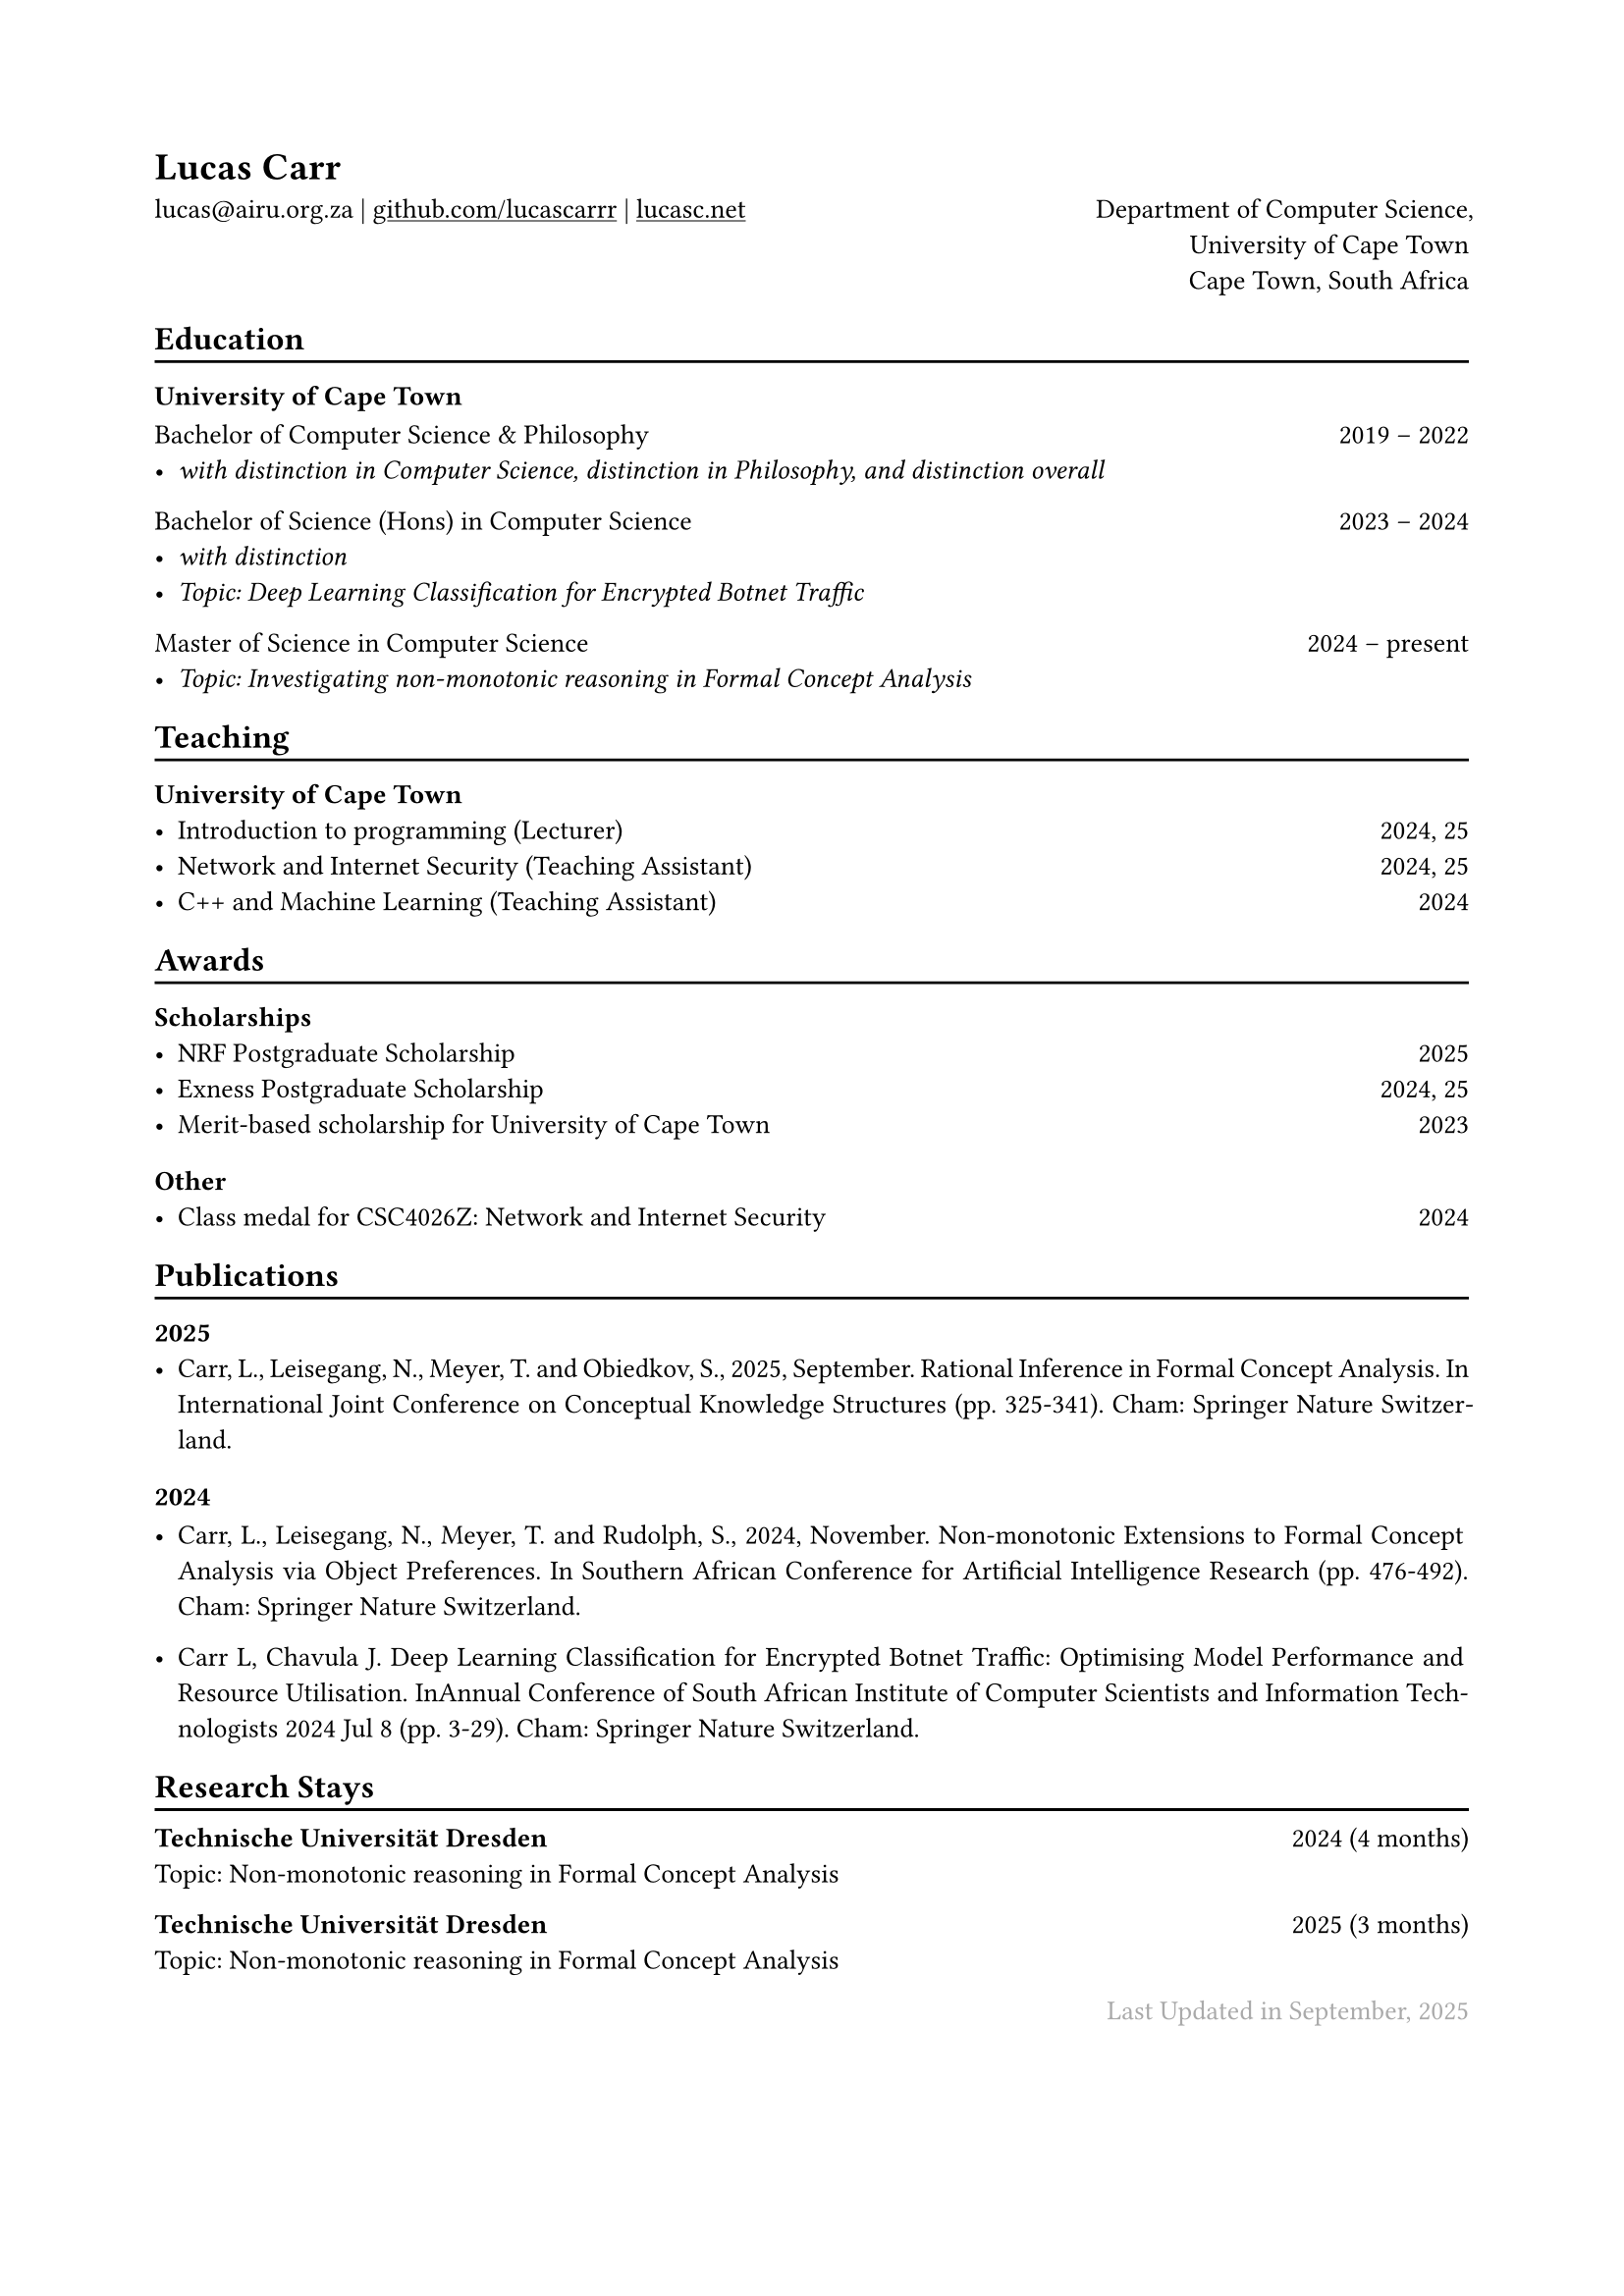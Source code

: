 #show heading: set text(font: "ABC Diatype")

#show link: underline

// Uncomment the following lines to adjust the size of text
// The recommend resume text size is from `10pt` to `12pt`
#set text(
  size: 10pt,
)

// Feel free to change the margin below to best fit your own CV
#set page(
  margin: (x: 2cm, y: 2cm),
)

#set par(justify: true)

#let chiline() = { v(-3pt); line(length: 100%); v(-5pt) }

#let continuescvpage() = {
  place(bottom + center, dx: 0pt, // Horizontal offset (positive is rightward)
  dy: -10pt, // Vertical offset (positive moves upwards)
  float: true, scope: "parent", [
    #text(fill: gray)[... continues on the next page ...]
  ])
}

#let lastupdated(date) = {
  h(1fr); text("Last Updated in " + date, fill: color.gray)
}

// Uncomment the following lines to add the optional prompt at the bottom of the first CV page
// #continuescvpage()

= Lucas Carr
lucas\@airu.org.za |
#link("https://github.com/lucascarrr")[github.com/lucascarrr] | #link("https://lucasc.net")[lucasc.net] #h(1fr) Department of Computer Science,\
#h(1fr) University of Cape Town \
#h(1fr) Cape Town, South Africa

== Education
#chiline()

==== University of Cape Town \

Bachelor of Computer Science & Philosophy #h(1fr) 2019 -- 2022 \
- _with distinction in Computer Science, distinction in Philosophy, and distinction overall_ #h(1fr) \

Bachelor of Science (Hons) in Computer Science #h(1fr) 2023 -- 2024 \
- _with distinction_ #h(1fr)\
- _Topic: Deep Learning Classification for Encrypted Botnet Traffic_ \

Master of Science in Computer Science #h(1fr) 2024 -- present \
- _Topic: Investigating non-monotonic reasoning in Formal Concept Analysis_ \

== Teaching
#chiline()

=== University of Cape Town
- Introduction to programming (Lecturer) #h(1fr) 2024, 25 \
- Network and Internet Security (Teaching Assistant) #h(1fr) 2024, 25 \
- C++ and Machine Learning (Teaching Assistant) #h(1fr) 2024 \

== Awards
#chiline()

=== Scholarships
- NRF Postgraduate Scholarship #h(1fr) 2025 \
- Exness Postgraduate Scholarship #h(1fr) 2024, 25 \
- Merit-based scholarship for University of Cape Town #h(1fr) 2023\

=== Other
- Class medal for CSC4026Z: Network and Internet Security #h(1fr) 2024 \

== Publications
#chiline()

=== 2025
- Carr, L., Leisegang, N., Meyer, T. and Obiedkov, S., 2025, September. Rational Inference in Formal Concept Analysis. In International Joint Conference on Conceptual Knowledge Structures (pp. 325-341). Cham: Springer Nature Switzerland.

=== 2024
- Carr, L., Leisegang, N., Meyer, T. and Rudolph, S., 2024, November. Non-monotonic Extensions to Formal Concept Analysis via Object Preferences. In Southern African Conference for Artificial Intelligence Research (pp. 476-492). Cham: Springer Nature Switzerland.

- Carr L, Chavula J. Deep Learning Classification for Encrypted Botnet Traffic: Optimising Model Performance and Resource Utilisation. InAnnual Conference of South African Institute of Computer Scientists and Information Technologists 2024 Jul 8 (pp. 3-29). Cham: Springer Nature Switzerland.

== Research Stays
#chiline()
*Technische Universität Dresden* #h(1fr) 2024 (4 months) \
Topic: Non-monotonic reasoning in Formal Concept Analysis

*Technische Universität Dresden* #h(1fr) 2025 (3 months) \
Topic: Non-monotonic reasoning in Formal Concept Analysis

#lastupdated("September, 2025")
